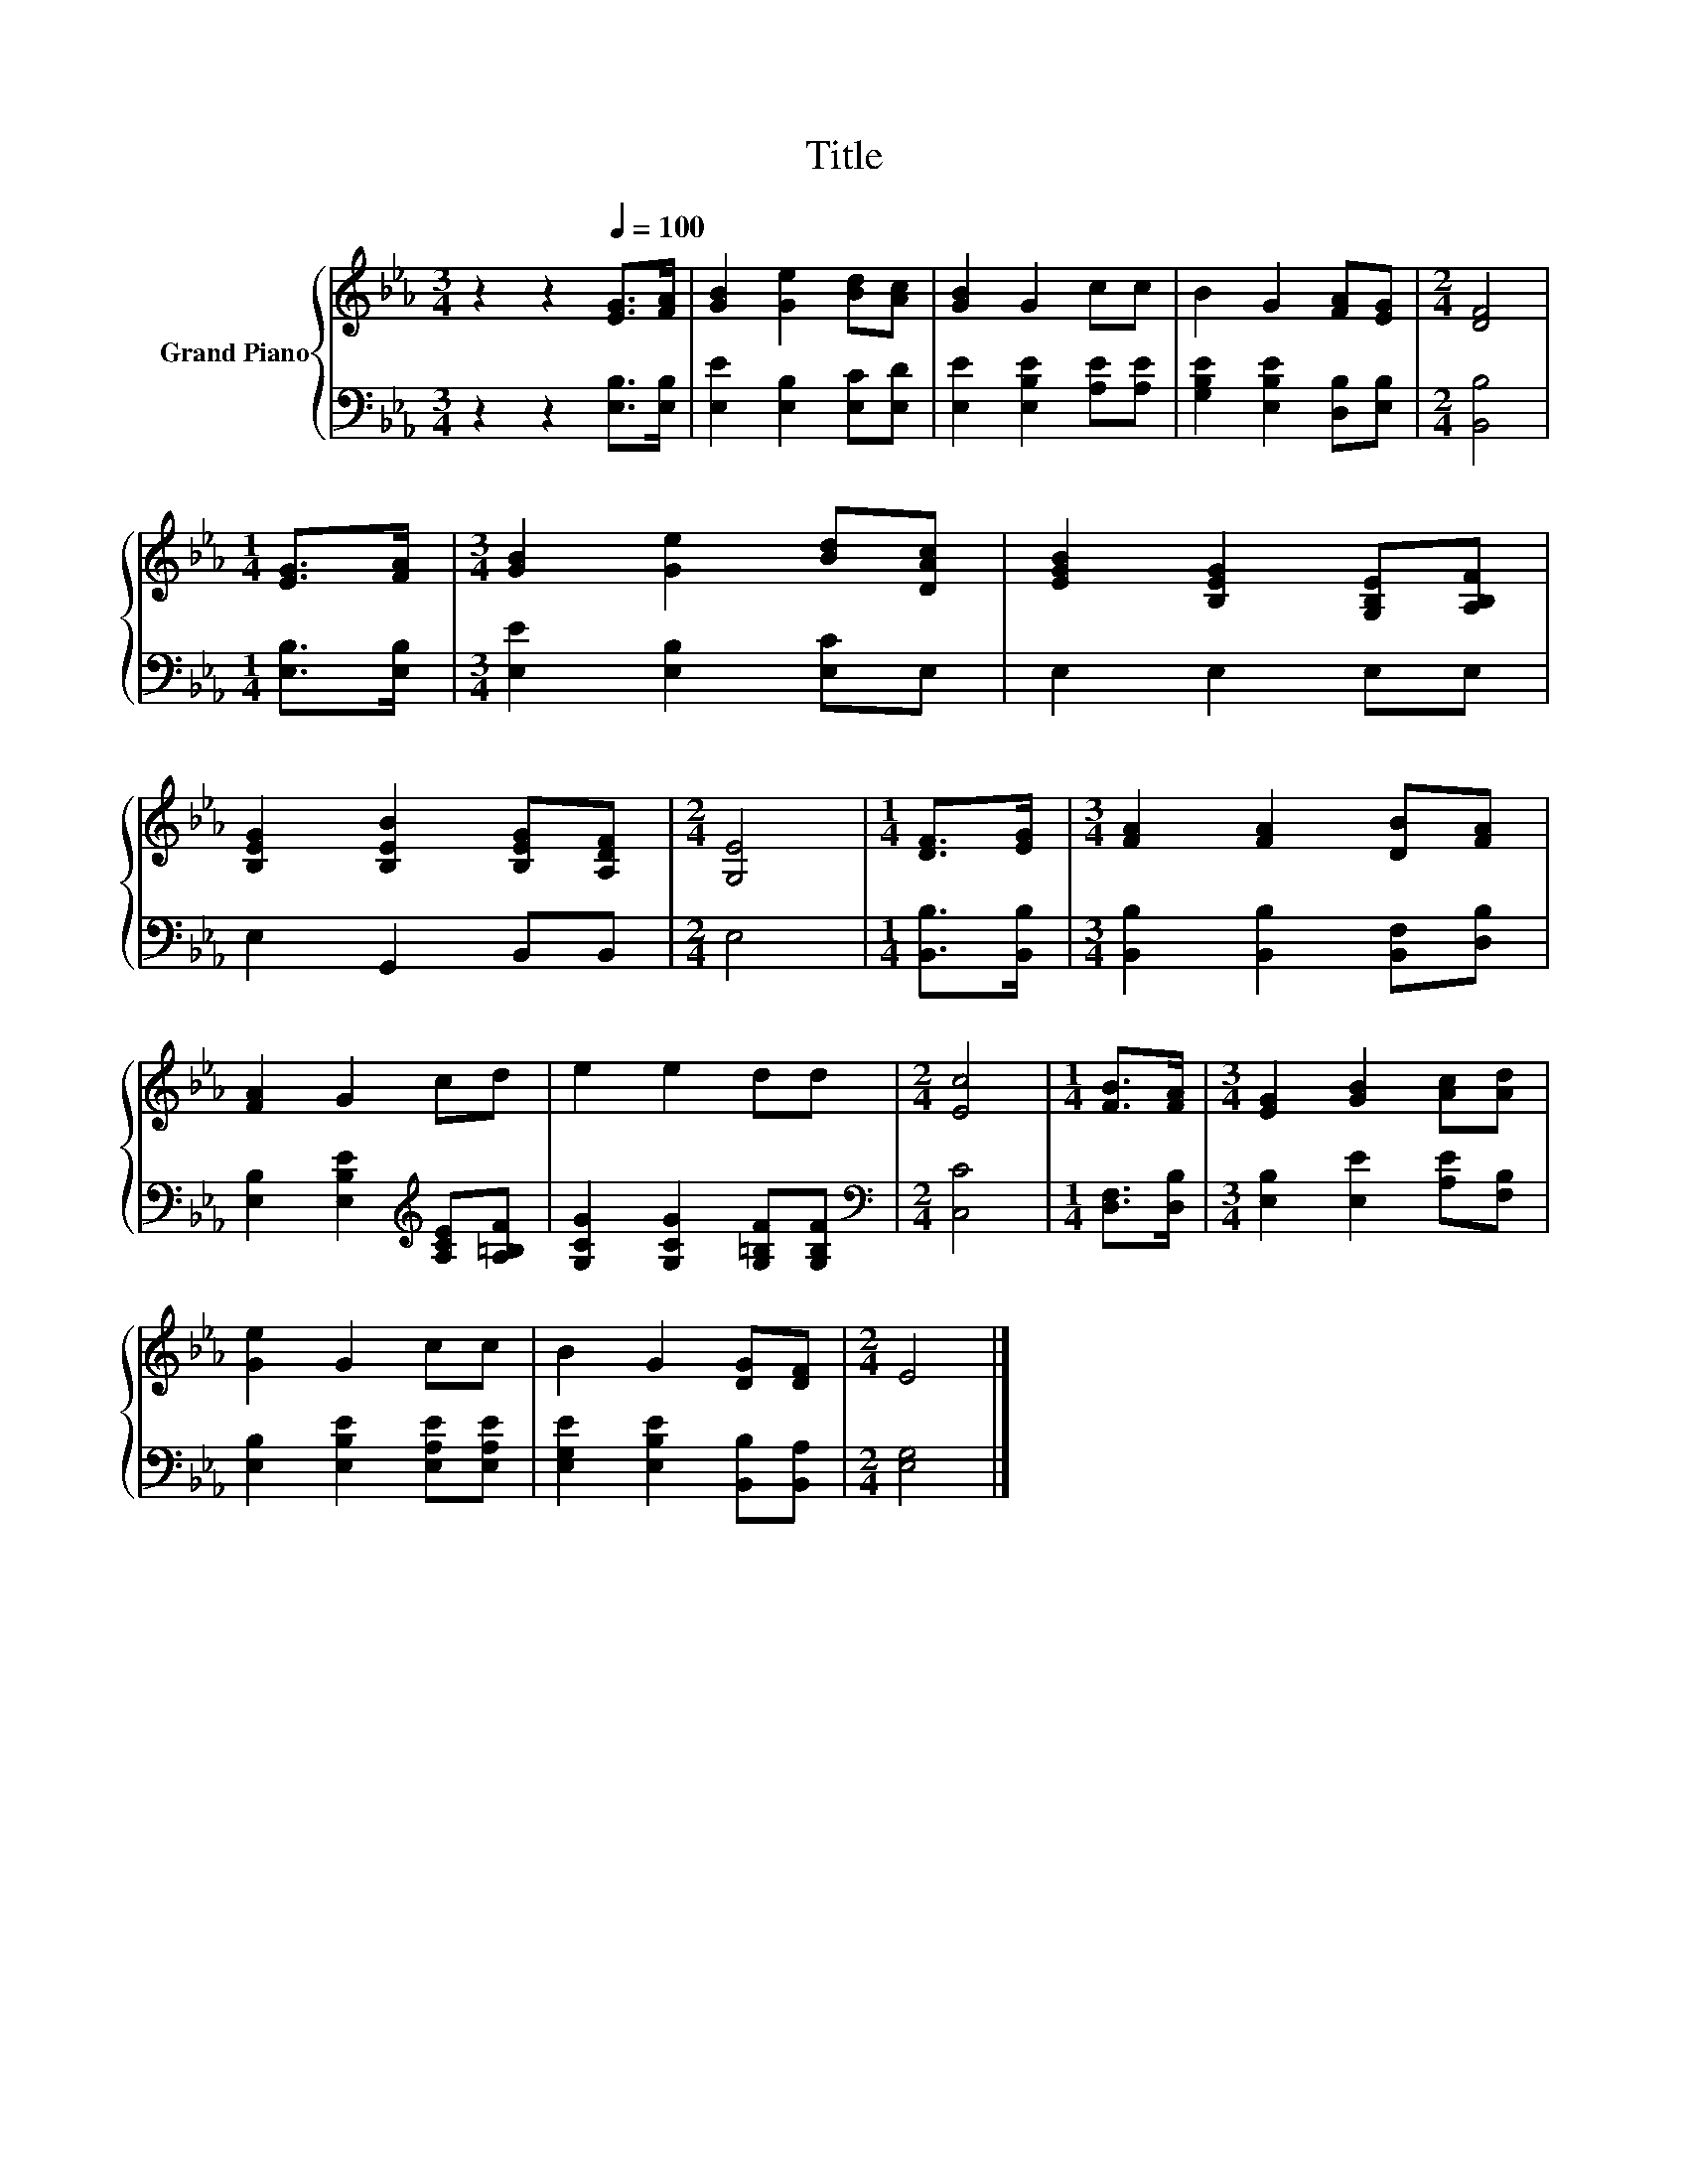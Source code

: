 X:1
T:Title
%%score { 1 | 2 }
L:1/8
M:3/4
K:Eb
V:1 treble nm="Grand Piano"
V:2 bass 
V:1
 z2 z2[Q:1/4=100] [EG]>[FA] | [GB]2 [Ge]2 [Bd][Ac] | [GB]2 G2 cc | B2 G2 [FA][EG] |[M:2/4] [DF]4 | %5
[M:1/4] [EG]>[FA] |[M:3/4] [GB]2 [Ge]2 [Bd][DAc] | [EGB]2 [B,EG]2 [G,B,E][A,B,F] | %8
 [B,EG]2 [B,EB]2 [B,EG][A,DF] |[M:2/4] [G,E]4 |[M:1/4] [DF]>[EG] |[M:3/4] [FA]2 [FA]2 [DB][FA] | %12
 [FA]2 G2 cd | e2 e2 dd |[M:2/4] [Ec]4 |[M:1/4] [FB]>[FA] |[M:3/4] [EG]2 [GB]2 [Ac][Ad] | %17
 [Ge]2 G2 cc | B2 G2 [DG][DF] |[M:2/4] E4 |] %20
V:2
 z2 z2 [E,B,]>[E,B,] | [E,E]2 [E,B,]2 [E,C][E,D] | [E,E]2 [E,B,E]2 [A,E][A,E] | %3
 [G,B,E]2 [E,B,E]2 [D,B,][E,B,] |[M:2/4] [B,,B,]4 |[M:1/4] [E,B,]>[E,B,] | %6
[M:3/4] [E,E]2 [E,B,]2 [E,C]E, | E,2 E,2 E,E, | E,2 G,,2 B,,B,, |[M:2/4] E,4 | %10
[M:1/4] [B,,B,]>[B,,B,] |[M:3/4] [B,,B,]2 [B,,B,]2 [B,,F,][D,B,] | %12
 [E,B,]2 [E,B,E]2[K:treble] [A,CE][A,=B,F] | [G,CG]2 [G,CG]2 [G,=B,F][G,B,F] | %14
[M:2/4][K:bass] [C,C]4 |[M:1/4] [D,F,]>[D,B,] |[M:3/4] [E,B,]2 [E,E]2 [A,E][F,B,] | %17
 [E,B,]2 [E,B,E]2 [E,A,E][E,A,E] | [E,G,E]2 [E,B,E]2 [B,,B,][B,,A,] |[M:2/4] [E,G,]4 |] %20

